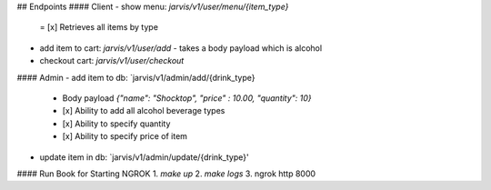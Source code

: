 ## Endpoints
#### Client
- show menu: `jarvis/v1/user/menu/{item_type}`
  = [x] Retrieves all items by type 
- add item to cart: `jarvis/v1/user/add`
  - takes a body payload which is alcohol
- checkout cart: `jarvis/v1/user/checkout`

#### Admin
- add item to db: `jarvis/v1/admin/add/{drink_type}
  - Body payload `{"name": "Shocktop", "price" : 10.00, "quantity": 10}`
  - [x] Ability to add all alcohol beverage types
  - [x] Ability to specify quantity 
  - [x] Ability to specify price of item 

- update item in db: `jarvis/v1/admin/update/{drink_type}'

#### Run Book for Starting NGROK 
1. `make up`
2. `make logs`
3. ngrok http 8000


